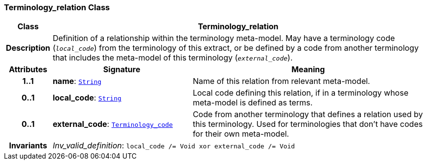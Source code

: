 === Terminology_relation Class

[cols="^1,3,5"]
|===
h|*Class*
2+^h|*Terminology_relation*

h|*Description*
2+a|Definition of a relationship within the terminology meta-model. May have a terminology code (`_local_code_`) from the terminology of this extract, or be defined by a code from another terminology that includes the meta-model of this terminology (`_external_code_`).

h|*Attributes*
^h|*Signature*
^h|*Meaning*

h|*1..1*
|*name*: `link:/releases/BASE/{base_release}/foundation_types.html#_string_class[String^]`
a|Name of this relation from relevant meta-model.

h|*0..1*
|*local_code*: `link:/releases/BASE/{base_release}/foundation_types.html#_string_class[String^]`
a|Local code defining this relation, if in a terminology whose meta-model is defined as terms.

h|*0..1*
|*external_code*: `link:/releases/BASE/{base_release}/foundation_types.html#_terminology_code_class[Terminology_code^]`
a|Code from another terminology that defines a relation used by this terminology. Used for terminologies that don't have codes for their own meta-model.

h|*Invariants*
2+a|__Inv_valid_definition__: `local_code /= Void xor external_code /= Void`
|===
